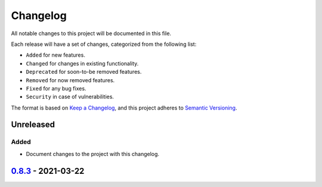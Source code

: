 Changelog
=========

All notable changes to this project will be documented in this file.

Each release will have a set of changes, categorized from the following list:

- ``Added`` for new features.
- ``Changed`` for changes in existing functionality.
- ``Deprecated`` for soon-to-be removed features.
- ``Removed`` for now removed features.
- ``Fixed`` for any bug fixes.
- ``Security`` in case of vulnerabilities.

The format is based on `Keep a Changelog`_, and this project adheres to
`Semantic Versioning`_.

Unreleased
----------

Added
^^^^^

- Document changes to the project with this changelog.

`0.8.3`_ - 2021-03-22
---------------------


.. _`Keep a Changelog`: https://keepachangelog.com/en/1.0.0/
.. _`Semantic Versioning`: https://semver.org/spec/v2.0.0.html
.. _`Unreleased`: https://github.com/t-mart/wap/compare/v0.8.2...HEAD
.. _`0.8.3`: https://github.com/t-mart/wap/compare/v0.8.2...v0.8.3